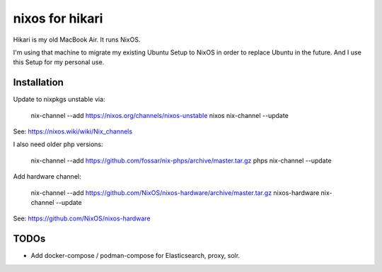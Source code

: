nixos for hikari
================

Hikari is my old MacBook Air.
It runs NixOS.

I'm using that machine to migrate my existing Ubuntu Setup to NixOS in order to replace Ubuntu in the future.
And I use this Setup for my personal use.

Installation
------------

Update to nixpkgs unstable via:

        nix-channel --add https://nixos.org/channels/nixos-unstable nixos 
        nix-channel --update

See: https://nixos.wiki/wiki/Nix_channels

I also need older php versions:

        nix-channel --add https://github.com/fossar/nix-phps/archive/master.tar.gz phps
        nix-channel --update

Add hardware channel:

        nix-channel --add https://github.com/NixOS/nixos-hardware/archive/master.tar.gz nixos-hardware
        nix-channel --update

See: https://github.com/NixOS/nixos-hardware

TODOs
-----

* Add docker-compose / podman-compose for Elasticsearch, proxy, solr.
